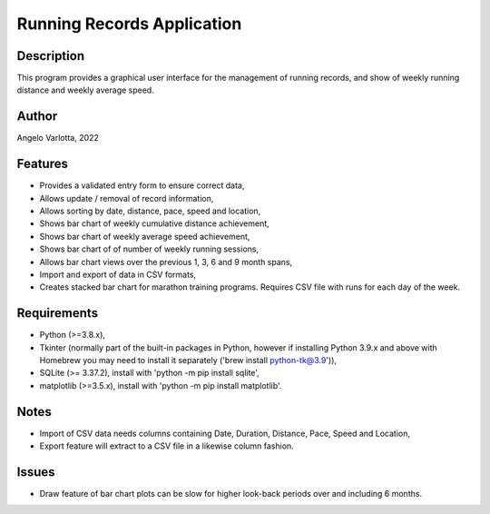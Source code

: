 ===========================
Running Records Application
===========================

Description
===========

This program provides a graphical user interface for the management of running records,
and show of weekly running distance and weekly average speed.

Author
======
Angelo Varlotta, 2022

Features
========

* Provides a validated entry form to ensure correct data,
* Allows update / removal of record information,
* Allows sorting by date, distance, pace, speed and location,
* Shows bar chart of weekly cumulative distance achievement,
* Shows bar chart of weekly average speed achievement,
* Shows bar chart of of number of weekly running sessions,
* Allows bar chart views over the previous 1, 3, 6 and 9 month spans,
* Import and export of data in CSV formats,
* Creates stacked bar chart for marathon training programs. Requires CSV file with runs for each day of the week.

Requirements
============

* Python (>=3.8.x),
* Tkinter (normally part of the built-in packages in Python, however if installing Python 3.9.x and above with Homebrew you may need to install it separately ('brew install python-tk@3.9')),
* SQLite (>= 3.37.2), install with 'python -m pip install sqlite',
* matplotlib (>=3.5.x), install with 'python -m pip install matplotlib'.

Notes
=====

* Import of CSV data needs columns containing Date, Duration, Distance, Pace, Speed and Location,
* Export feature will extract to a CSV file in a likewise column fashion.

Issues
======

* Draw feature of bar chart plots can be slow for higher look-back periods over and including 6 months.
